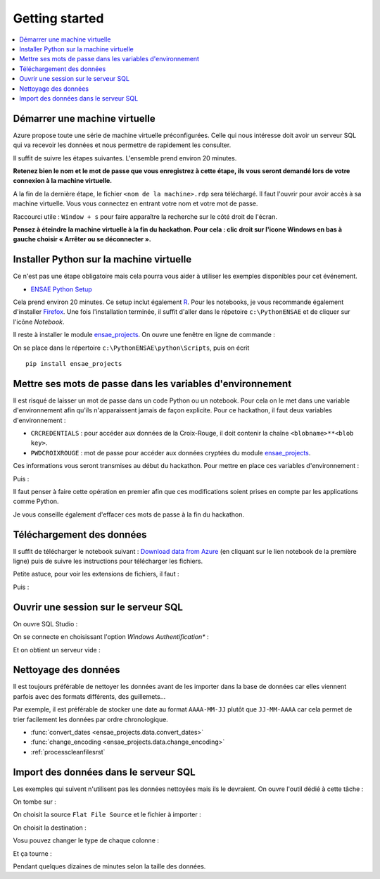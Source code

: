 

.. index:: Microsoft, ENSAE, Hackathon, Croix-Rouge, DataForGood, 2015

Getting started
===============

.. contents::
    :local:
    

Démarrer une machine virtuelle
++++++++++++++++++++++++++++++

Azure propose toute une série de machine virtuelle préconfigurées.
Celle qui nous intéresse doit avoir un serveur SQL qui va recevoir les données
et nous permettre de rapidement les consulter.

Il suffit de suivre les étapes suivantes.
L'ensemble prend environ 20 minutes.

**Retenez bien le nom et le mot de passe 
que vous enregistrez à cette étape, ils vous seront demandé 
lors de votre connexion à la machine virtuelle.**

.. image:: hack_2015_startup1.png

.. image:: hack_2015_startup2.png

.. image:: hack_2015_startup3.png

.. image:: hack_2015_startup4.png

.. image:: hack_2015_startup5.png

A la fin de la dernière étape, le fichier ``<nom de la machine>.rdp`` 
sera téléchargé. Il faut l'ouvrir pour avoir accès à sa machine virtuelle.
Vous vous connectez en entrant votre nom et votre mot de passe.

.. image:: hack_2015_startup6.png

Raccourci utile : ``Window + s`` pour faire apparaître la recherche sur le côté droit de l'écran.


**Pensez à éteindre la machine virtuelle à la fin du hackathon. 
Pour cela : clic droit sur l'icone Windows en bas à gauche choisir 
« Arrêter ou se déconnecter ».**


Installer Python sur la machine virtuelle
+++++++++++++++++++++++++++++++++++++++++

Ce n'est pas une étape obligatoire mais cela pourra vous aider
à utiliser les exemples disponibles pour cet événement.

* `ENSAE Python Setup <http://www.xavierdupre.fr/enseignement/>`_


.. image:: hack_2015_python1.png

Cela prend environ 20 minutes. Ce setup inclut également `R <https://www.r-project.org/>`_.
Pour les notebooks, je vous recommande également d'installer `Firefox <https://www.mozilla.org/fr/firefox/new/>`_.
Une fois l'installation terminée, il suffit d'aller dans le répetoire ``c:\PythonENSAE`` et
de cliquer sur l'icône *Notebook*.

.. image:: hack_2015_python2.png


Il reste à installer le module `ensae_projects <http://www.xavierdupre.fr/app/ensae_projects/helpsphinx/index.html>`_.
On ouvre une fenêtre en ligne de commande :

.. image:: hack_2015_python3.png

On se place dans le répertoire ``c:\PythonENSAE\python\Scripts``, puis on écrit ::

    pip install ensae_projects
    
.. image:: hack_2015_python4.png
    
    

Mettre ses mots de passe dans les variables d'environnement
+++++++++++++++++++++++++++++++++++++++++++++++++++++++++++

Il est risqué de laisser un mot de passe dans un code Python ou un notebook.
Pour cela on le met dans une variable d'environnement afin qu'ils n'apparaissent jamais
de façon explicite. Pour ce hackathon, il faut deux variables d'environnement :

* ``CRCREDENTIALS`` : pour accéder aux données de la Croix-Rouge, il doit contenir la chaîne
  ``<blobname>**<blob key>``.
* ``PWDCROIXROUGE`` : mot de passe pour accéder aux données cryptées du module 
  `ensae_projects <http://www.xavierdupre.fr/app/ensae_projects/helpsphinx/index.html>`_.
  
Ces informations vous seront transmises au début du hackathon.
Pour mettre en place ces variables d'environnement : 

.. image:: hack_2015_env1.png

Puis :

.. image:: hack_2015_env2.png

Il faut penser à faire cette opération en premier afin que ces modifications soient prises en compte 
par les applications comme Python.

Je vous conseille également d'effacer ces mots de passe à la fin du hackathon.



Téléchargement des données
++++++++++++++++++++++++++

Il suffit de télécharger le notebook suivant : 
`Download data from Azure <http://www.xavierdupre.fr/app/ensae_projects/helpsphinx/notebooks/download_data_azure.html>`_
(en cliquant sur le lien notebook de la première ligne)
puis de suivre les instructions pour télécharger les fichiers.

Petite astuce, pour voir les extensions de fichiers, il faut :

.. image:: hack_2015_ext1.png

Puis :

.. image:: hack_2015_ext2.png


Ouvrir une session sur le serveur SQL
+++++++++++++++++++++++++++++++++++++

On ouvre SQL Studio :

.. image:: hack_2015_sql1.png

On se connecte en choisissant l'option *Windows Authentification** :

.. image:: hack_2015_sql2.png

Et on obtient un serveur vide :

.. image:: hack_2015_sql3.png


Nettoyage des données
+++++++++++++++++++++

Il est toujours préférable de nettoyer les données avant de les importer
dans la base de données car elles viennent parfois avec des formats différents, 
des guillemets...

Par exemple, il est préférable de stocker une date au format ``AAAA-MM-JJ`` plutôt
que ``JJ-MM-AAAA`` car cela permet de trier facilement les données par ordre chronologique.

* :func:`convert_dates <ensae_projects.data.convert_dates>`
* :func:`change_encoding <ensae_projects.data.change_encoding>`
* :ref:`processcleanfilesrst`


Import des données dans le serveur SQL
++++++++++++++++++++++++++++++++++++++

Les exemples qui suivent n'utilisent pas les données nettoyées
mais ils le devraient.
On ouvre l'outil dédié à cette tâche :

.. image:: hack_2015_sql4.png

On tombe sur :

.. image:: hack_2015_sql5.png


On choisit la source ``Flat File Source`` et le fichier à importer :

.. image:: hack_2015_sql6.png

On choisit la destination :

.. image:: hack_2015_sql7.png

Vosu pouvez changer le type de chaque colonne :

.. image:: hack_2015_sql8.png

Et ça tourne :

.. image:: hack_2015_sql9.png

Pendant quelques dizaines de minutes selon la taille des données.

